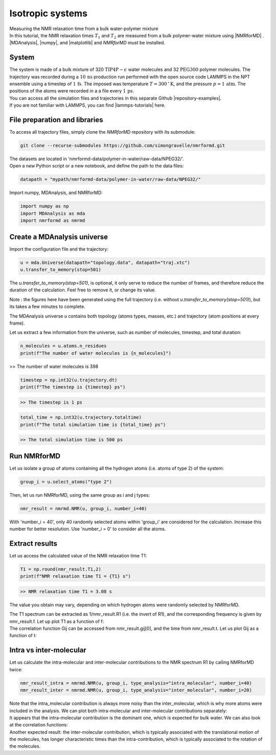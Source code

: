 Isotropic systems
=================

.. container:: hatnote

   Measuring the NMR relaxation time from a bulk water-polymer mixture

.. container:: justify

    In this tutorial, the NMR relaxation times :math:`T_1` and :math:`T_2`
    are measured from a bulk polymer-water mixture using |NMRforMD| . 
    |MDAnalysis|,
    |numpy|, and
    |matplotlib| and *NMRforMD* must be
    installed.

.. |NMRforMD| raw:: html

   <a href="https://nmrformd.readthedocs.io" target="_blank">NMRforMD</a>

.. |MDAnalysis| raw:: html

   <a href="https://www.mdanalysis.org" target="_blank">MDAnalysis</a>

.. |numpy| raw:: html

   <a href="https://www.numpy.org" target="_blank">numpy</a>

.. |matplotlib| raw:: html

   <a href="https://www.matplotlib.org" target="_blank">matplotlib</a>

System
------

.. image:: ../figures/tutorials/polymer-in-water/peg-dark.png
    :class: only-dark
    :alt: PEG-water mixture simulated with GROMACS - Dipolar NMR relaxation time calculation
    :width: 250
    :align: right

.. image:: ../figures/tutorials/polymer-in-water/peg-light.png
    :class: only-light
    :alt: PEG-water mixture simulated with GROMACS - Dipolar NMR relaxation time calculation
    :width: 250
    :align: right

.. container:: justify

    The system is made of a bulk mixture of 320 :math:`\text{TIP4P}-\epsilon` water molecules
    and 32 :math:`\text{PEG}300` polymer molecules. The trajectory was recorded
    during a :math:`10\,\text{ns}` production run performed with the open source code LAMMPS
    in the NPT ensemble using a timestep of :math:`1\,\text{fs}`.
    The imposed was temperature :math:`T = 300\,^\circ\text{K}`, and the pressure
    :math:`p = 1\,\text{atm}`. The positions of the atoms were recorded in
    a a file every :math:`1\,\text{ps}`.
    
.. container:: justify

    You can access all the simulation files
    and trajectories in this separate Github |repository-examples|.

.. |repository-examples| raw:: html

   <a href="https://github.com/simongravelle/nmrformd-data" target="_blank">repository</a>

.. container:: justify

    If you are not familiar with LAMMPS, you can find |lammps-tutorials| here.

.. |lammps-tutorials| raw:: html

   <a href="https://lammpstutorials.github.io/" target="_blank">tutorials</a>

File preparation and libraries
------------------------------

.. container:: justify

    To access all trajectory files, simply clone
    the *NMRforMD* repository with its submodule:

.. code-block:: bash

    git clone --recurse-submodules https://github.com/simongravelle/nmrformd.git

.. container:: justify

    The datasets are located in 'nmrformd-data/polymer-in-water/raw-data/NPEG32/'.

.. container:: justify

    Open a new Python script or a new notebook, and define
    the path to the data files:

.. code-block:: python

	datapath = "mypath/nmrformd-data/polymer-in-water/raw-data/NPEG32/"

.. |repository| raw:: html

   <a href="ttps://github.com/simongravelle/nmrformd/tree/main/tests" target="_blank">repository</a>

.. container:: justify

    Import numpy, MDAnalysis, and NMRforMD:

.. code-block:: python

	import numpy as np
	import MDAnalysis as mda
	import nmrformd as nmrmd

Create a MDAnalysis universe
----------------------------

.. container:: justify

    Import the configuration file and the trajectory:

.. code-block:: python

    u = mda.Universe(datapath+"topology.data", datapath+"traj.xtc")
    u.transfer_to_memory(stop=501)

.. container:: justify

    The *u.transfer_to_memory(stop=501)*, is optional, it only serve to 
    reduce the number of frames, and therefore reduce the duration of 
    the calculation. Feel free to remove it, or change its value.

    Note : the figures here have been generated using the 
    full trajectory (i.e. without *u.transfer_to_memory(stop=501)*),
    but its takes a few minutes to complete.

    The MDAnalysis universe *u* contains both topology (atoms types, masses, etc.)
    and trajectory (atom positions at every frame).

    Let us extract a few information from the universe, such as number of molecules,
    timestep, and total duration:

.. code-block:: python

	n_molecules = u.atoms.n_residues
	print(f"The number of water molecules is {n_molecules}")

>> The number of water molecules is 398

.. code-block:: python

	timestep = np.int32(u.trajectory.dt)
	print(f"The timestep is {timestep} ps")

.. code-block:: bash

    >> The timestep is 1 ps

.. code-block:: python

	total_time = np.int32(u.trajectory.totaltime)
	print(f"The total simulation time is {total_time} ps")

.. code-block:: bash

    >> The total simulation time is 500 ps

Run NMRforMD
------------

.. container:: justify

    Let us isolate a group of atoms containing all the hydrogen atoms (i.e. atoms of 
    type 2) of the system:

.. code-block:: python

	group_i = u.select_atoms("type 2")

.. container:: justify

    Then, let us run NMRforMD, using the same group as i and j types:

.. code-block:: python

	nmr_result = nmrmd.NMR(u, group_i, number_i=40)

.. container:: justify

    With 'number_i = 40', only 40 randomly selected atoms within 'group_i' are considered for the calculation.
    Increase this number for better resolution. Use 'number_i = 0' to consider all the atoms.

Extract results
---------------

.. container:: justify

    Let us access the calculated value of the NMR relaxation time T1:

.. code-block:: python

	T1 = np.round(nmr_result.T1,2)
	print(f"NMR relaxation time T1 = {T1} s")

.. code-block:: bash

    >> NMR relaxation time T1 = 3.08 s

..  container:: justify

    The value you obtain may vary, depending on which hydrogen atoms
    were randomly selected by NMRforMD.

    The T1 spectrum can be extracted as 1/nmr_result.R1 (i.e. the invert of R1),
    and the corresponding frequency is given by nmr_result.f. Let up plot
    T1 as a function of f:

.. image:: ../figures/tutorials/bulk-water/T1-dark.png
    :class: only-dark
    :alt: NMR results obtained from the LAMMPS simulation of water

.. image:: ../figures/tutorials/bulk-water/T1-light.png
    :class: only-light
    :alt: NMR results obtained from the LAMMPS simulation of water

..  container:: justify

    The correlation function Gij can be accessed from nmr_result.gij[0], and the time 
    from nmr_result.t. Let us plot Gij as a function of t:

.. image:: ../figures/tutorials/bulk-water/Gij-dark.png
    :class: only-dark
    :alt: NMR results obtained from the LAMMPS simulation of water

.. image:: ../figures/tutorials/bulk-water/Gij-light.png
    :class: only-light
    :alt: NMR results obtained from the LAMMPS simulation of water

Intra vs inter-molecular
------------------------

..  container:: justify

    Let us calculate the intra-molecular and inter-molecular contributions to the
    NMR spectrum R1 by calling NMRforMD twice:

.. code-block:: python

    nmr_result_intra = nmrmd.NMR(u, group_i, type_analysis="intra_molecular", number_i=40)
    nmr_result_inter = nmrmd.NMR(u, group_i, type_analysis="inter_molecular", number_i=20)

..  container:: justify

    Note that the intra_molecular contribution is always more noisy than the inter_molecular,
    which is why more atoms were included in the analysis.
    We can plot both intra-molecular and inter-molecular contributions separately:

.. image:: ../figures/tutorials/bulk-water/R1-intra-inter-dark.png
    :class: only-dark
    :alt: NMR results obtained from the LAMMPS simulation of water

.. image:: ../figures/tutorials/bulk-water/R1-intra-inter-light.png
    :class: only-light
    :alt: NMR results obtained from the LAMMPS simulation of water

..  container:: justify

    It appears that the intra-molecular contribution is the dominant one,
    which is expected for bulk water. We can also look at the 
    correlation functions:

.. image:: ../figures/tutorials/bulk-water/Gij-intra-inter-dark.png
    :class: only-dark
    :alt: NMR results obtained from the LAMMPS simulation of water

.. image:: ../figures/tutorials/bulk-water/Gij-intra-inter-light.png
    :class: only-light
    :alt: NMR results obtained from the LAMMPS simulation of water

..  container:: justify

    Another expected result: the inter-molecular contribution,
    which is typically associated with the translational 
    motion of the molecules, has longer characteristic times
    than the intra-contribution, which is typically associated to the 
    rotation of the molecules. 
